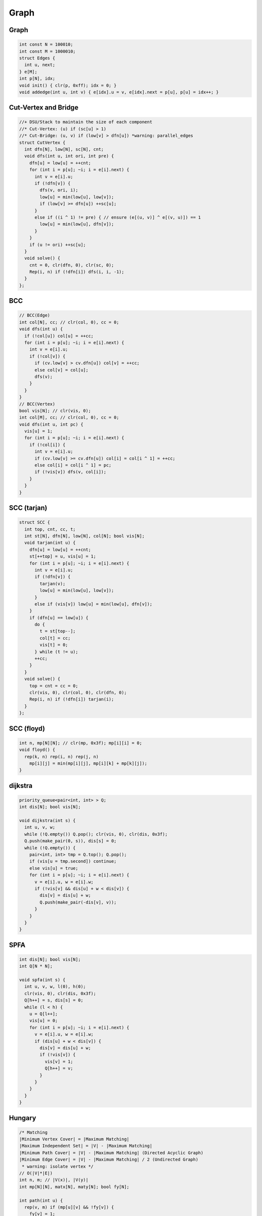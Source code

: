 .. _graph:

*************
Graph
*************

.. _graphd:

Graph
=====

.. code-block:: cpp

  int const N = 100010;
  int const M = 1000010;
  struct Edges {
    int u, next;
  } e[M];
  int p[N], idx;
  void init() { clr(p, 0xff); idx = 0; }
  void addedge(int u, int v) { e[idx].u = v, e[idx].next = p[u], p[u] = idx++; }

.. _cut_vertex_and_bridge:

Cut-Vertex and Bridge
=====================

.. code-block:: cpp

	//+ DSU/Stack to maintain the size of each component
	//* Cut-Vertex: (u) if (sc[u] > 1)
	//* Cut-Bridge: (u, v) if (low[v] > dfn[u]) *warning: parallel_edges
	struct CutVertex {
	  int dfn[N], low[N], sc[N], cnt;
	  void dfs(int u, int ori, int pre) {
	    dfn[u] = low[u] = ++cnt;
	    for (int i = p[u]; ~i; i = e[i].next) {
	      int v = e[i].u;
	      if (!dfn[v]) {
	        dfs(v, ori, i);
	        low[u] = min(low[u], low[v]);
	        if (low[v] >= dfn[u]) ++sc[u];
	      }
	      else if ((i ^ 1) != pre) { // ensure (e[(u, v)] ^ e[(v, u)]) == 1
	        low[u] = min(low[u], dfn[v]);
	      }
	    }
	    if (u != ori) ++sc[u];
	  }
	  void solve() {
	    cnt = 0, clr(dfn, 0), clr(sc, 0);
	    Rep(i, n) if (!dfn[i]) dfs(i, i, -1);
	  }
	};

.. _bcc:

BCC
=====================

.. image:: _static/bcc.png

.. code-block:: cpp

	// BCC(Edge)
	int col[N], cc; // clr(col, 0), cc = 0;
	void dfs(int u) {
	  if (!col[u]) col[u] = ++cc;
	  for (int i = p[u]; ~i; i = e[i].next) {
	    int v = e[i].u;
	    if (!col[v]) {
	      if (cv.low[v] > cv.dfn[u]) col[v] = ++cc;
	      else col[v] = col[u];
	      dfs(v);
	    }
	  }
	}
	// BCC(Vertex)
	bool vis[N]; // clr(vis, 0);
	int col[M], cc; // clr(col, 0), cc = 0;
	void dfs(int u, int pc) {
	  vis[u] = 1;
	  for (int i = p[u]; ~i; i = e[i].next) {
	    if (!col[i]) {
	      int v = e[i].u;
	      if (cv.low[v] >= cv.dfn[u]) col[i] = col[i ^ 1] = ++cc;
	      else col[i] = col[i ^ 1] = pc;
	      if (!vis[v]) dfs(v, col[i]);
	    }
	  }
	}

.. _scc_tarjan:

SCC (tarjan)
=====================

.. code-block:: cpp

	struct SCC {
	  int top, cnt, cc, t;
	  int st[N], dfn[N], low[N], col[N]; bool vis[N];
	  void tarjan(int u) {
	    dfn[u] = low[u] = ++cnt;
	    st[++top] = u, vis[u] = 1;
	    for (int i = p[u]; ~i; i = e[i].next) {
	      int v = e[i].u;
	      if (!dfn[v]) {
	        tarjan(v);
	        low[u] = min(low[u], low[v]);
	      }
	      else if (vis[v]) low[u] = min(low[u], dfn[v]);
	    }
	    if (dfn[u] == low[u]) {
	      do {
	        t = st[top--];
	        col[t] = cc;
	        vis[t] = 0;
	      } while (t != u);
	      ++cc;
	    }
	  }
	  void solve() {
	    top = cnt = cc = 0;
	    clr(vis, 0), clr(col, 0), clr(dfn, 0);
	    Rep(i, n) if (!dfn[i]) tarjan(i);
	  }
	};

.. _floyd:

SCC (floyd)
=====================

.. code-block:: cpp

	int n, mp[N][N]; // clr(mp, 0x3f); mp[i][i] = 0;
	void floyd() {
	  rep(k, n) rep(i, n) rep(j, n)
	    mp[i][j] = min(mp[i][j], mp[i][k] + mp[k][j]);
	}


.. _dijkstra:

dijkstra
=====================

.. code-block:: cpp

	priority_queue<pair<int, int> > Q;
	int dis[N]; bool vis[N];

	void dijkstra(int s) {
	  int u, v, w;
	  while (!Q.empty()) Q.pop(); clr(vis, 0), clr(dis, 0x3f);
	  Q.push(make_pair(0, s)), dis[s] = 0;
	  while (!Q.empty()) {
	    pair<int, int> tmp = Q.top(); Q.pop();
	    if (vis[u = tmp.second]) continue;
	    else vis[u] = true;
	    for (int i = p[u]; ~i; i = e[i].next) {
	      v = e[i].u, w = e[i].w;
	      if (!vis[v] && dis[u] + w < dis[v]) {
	        dis[v] = dis[u] + w;
	        Q.push(make_pair(-dis[v], v));
	      }
	    }
	  }
	}

.. _spfa:

SPFA
=====================

.. code-block:: cpp

	int dis[N]; bool vis[N];
	int Q[N * N];

	void spfa(int s) {
	  int u, v, w, l(0), h(0);
	  clr(vis, 0), clr(dis, 0x3f);
	  Q[h++] = s, dis[s] = 0;
	  while (l < h) {
	    u = Q[l++];
	    vis[u] = 0;
	    for (int i = p[u]; ~i; i = e[i].next) {
	      v = e[i].u, w = e[i].w;
	      if (dis[u] + w < dis[v]) {
	        dis[v] = dis[u] + w;
	        if (!vis[v]) {
	          vis[v] = 1;
	          Q[h++] = v;
	        }
	      }
	    }
	  }
	}

.. _hungary:

Hungary
=====================

.. code-block:: cpp

	/* Matching
	|Minimum Vertex Cover| = |Maximum Matching|
	|Maximum Independent Set| = |V| - |Maximum Matching|
	|Minimum Path Cover| = |V| - |Maximum Matching| (Directed Acyclic Graph)
	|Minimum Edge Cover| = |V| - |Maximum Matching| / 2 (Undirected Graph)
	 * warning: isolate vertex */
	// O(|V|*|E|)
	int n, m; // |V(x)|, |V(y)|
	int mp[N][N], matx[N], maty[N]; bool fy[N];

	int path(int u) {
	  rep(v, m) if (mp[u][v] && !fy[v]) {
	    fy[v] = 1;
	    if (!~maty[v] || path(maty[v])) {
	      matx[u] = v, maty[v] = u;
	      return 1;
	    }
	  }
	  return 0;
	}
	int hungary() {
	  int ret = 0;
	  clr(matx, 0xff), clr(maty, 0xff);
	  rep(i, n) if (!~matx[i]) {
	    clr(fy, 0);
	    ret += path(i);
	  }
	  return ret;
	}

.. _prim:

Prim
=====================

.. code-block:: cpp

	int n; // |V|
	int mp[N][N], ml[N]; bool vis[N];

	int prim() {
	  int ret(0); clr(vis, 0), clr(ml, 0x3f); ml[0] = 0;
	  rep(i, n) {
	    int id(-1);
	    rep(j, n) if (!vis[j] && (!~id || ml[j] < ml[id])) id = j;
	    vis[id] = 1, ret += ml[id];
	    rep(j, n) if (!vis[j] && mp[j][id] < ml[j]) ml[j] = mp[j][id];
	  }
	  return ret;
	}

.. _isap:

ISAP
=====================

.. code-block:: cpp

	//* bfs in the beginning to accelerate (+5%)
	int gap[N], lev[N], cur[N], pre[N];
	int sap(int s, int t) {
	  clr(gap, 0), clr(lev, 0), memcpy(cur, p, sizeof p);
	  int u, v, ret(0), step(inf), mi;
	  gap[0] = n, u = pre[s] = s;
	  while (lev[s] < n) { loop:
	    for (int &i = cur[u]; ~i; i = e[i].next) {
	      v = e[i].u;
	      if (e[i].c && lev[u] == lev[v] + 1) {
	        step = min(step, e[i].c);
	        pre[v] = u;
	        u = v;
	        if (v == t) {
	          while (v != s) {
	            u = pre[v];
	            e[cur[u]].c -= step;
	            e[cur[u] ^ 1].c += step;
	            v = u;
	          }
	          ret += step;
	          step = inf;
	        }
	        goto loop;
	      }
	    }
	    mi = n;
	    for (int i = p[u]; ~i; i = e[i].next) {
	      v = e[i].u;
	      if (e[i].c && lev[v] < mi) {
	        mi = lev[v];
	        cur[u] = i;
	      }
	    }
	    if (!--gap[lev[u]]) break;
	    ++gap[lev[u] = mi + 1];
	    u = pre[u];
	  }
	  return ret;
	}

.. _dinic:

Dinic
=====================

.. code-block:: cpp

	int cur[N], lev[N], Q[N], pre[N], st[N];
	bool bfs(int s, int t) {
	  clr(lev, 0xff); lev[s] = 0, Q[0] = s;
	  for (int l = 0, h = 1, u, v; l < h; ) {
	    u = Q[l++]; if (u == t) break;
	    for (int i = p[u]; ~i; i = e[i].next) {
	      v = e[i].u;
	      if (e[i].c > 0 && !~lev[v]) {
	        lev[v] = lev[u] + 1;
	        Q[h++] = v;
	      }
	    }
	  }
	  return lev[t] != -1;
	}
	int dfs(int s, int t) {
	  int u, v, top = 0, ret = 0, step, pos;
	  st[++top] = s;
	  while (top) {
	    u = st[top];
	    if (u == t) {
	      pos = 1;
	      Rep(i, top - 1) if (e[pre[i]].c < e[pre[pos]].c) pos = i;
	      ret += (step = e[pre[pos]].c);
	      Rep(i, top - 1) e[pre[i]].c -= step, e[pre[i] ^ 1].c += step;
	      u = st[top = pos];
	    }
	    for (int &i = cur[u]; ~i; i = e[i].next) {
	      v = e[i].u;
	      if (e[i].c && lev[u] < lev[v]) {
	        pre[top] = i, st[++top] = u = v;
	        break;
	      }
	    }
	    if (!~cur[u]) lev[u] = -1, --top;
	  }
	  return ret;
	}
	int dinic(int s, int t) {
	  int ret = 0, c;
	  while (bfs(s, t)) {
	    memcpy(cur, p, sizeof p);
	    ret += dfs(s, t);
	  }
	  return ret;
	}

.. _min_cost_max_flow:

MinCostMaxFlow
=====================

.. code-block:: cpp
	
	//addedge(u, v, cap,  cost);
	//addedge(v, u,   0, -cost);
	//*warning: no Negative-Cycle
	struct SSP {
	  int mc, mf;
	  int pre[N][2], Q[N], dis[N]; bool vis[N];
	  bool spfa(int s, int t) {
	    clr(dis, 0x3f), clr(vis, 0); dis[s] = 0, Q[0] = s, vis[s] = 1;
	    int u, v, w;
	    for (int l = 0, h = 1; l != h; ) {
	      vis[u = Q[l++]] = 0; if (l == N) l = 0;
	      for (int i = p[u]; ~i; i = e[i].next) {
	        v = e[i].u, w = e[i].f;
	        if (e[i].c && dis[u] + w < dis[v]) {
	          dis[v] = dis[u] + w;
	          pre[v][0] = u, pre[v][1] = i;
	          if (!vis[v]) {
	            vis[v] = 1;
	            Q[h++] = v; if (h == N) h = 0;
	          }
	        }
	      }
	    }
	    return dis[t] != inf; // return dis[t] < 0: any flow
	  }
	  void solve(int s, int t) {
	    mc = mf = 0; int u, step;
	    while (spfa(s, t)) {
	      step = inf;
	      for (u = t; u != s; u = pre[u][0]) {
	        step = min(step, e[pre[u][1]].c);
	      }
	      for (u = t; u != s; u = pre[u][0]) {
	        e[pre[u][1]].c -= step;
	        e[pre[u][1] ^ 1].c += step;
	      }
	      mf += step;
	      mc += dis[t] * step;
	    }
	  }
	};

.. _min_cut:

MinCut(UndirectedGraph)
=====================

.. code-block:: cpp

	int v[N], mp[N][N], dis[N]; bool vis[N];
	int Stoer_Wagner(int n) { // 0 ~ n-1
	  int ret = inf, now, pre;
	  rep(i, n) v[i] = i;
	  while (n > 1) {
	    now = 1, pre = 0;
	    Rep(i, n - 1) {
	      dis[v[i]] = mp[v[0]][v[i]];
	      if (dis[v[i]] > dis[v[now]]) now = i;
	    }
	    clr(vis, 0), vis[v[0]] = 1;
	    Rep(i, n - 2) {
	      vis[v[now]] = 1, pre = now, now = -1;
	      Rep(j, n - 1) if (!vis[v[j]]) {
	        dis[v[j]] += mp[v[pre]][v[j]];
	        if (now == -1 || dis[v[now]] < dis[v[j]]) now = j;
	      }
	    }
	    ret = min(ret, dis[v[now]]);
	    rep(i, n) {
	      mp[v[pre]][v[i]] += mp[v[now]][v[i]];
	      mp[v[i]][v[pre]] = mp[v[pre]][v[i]];
	    }
	    v[now] = v[--n];
	  }
	  return ret;
	}